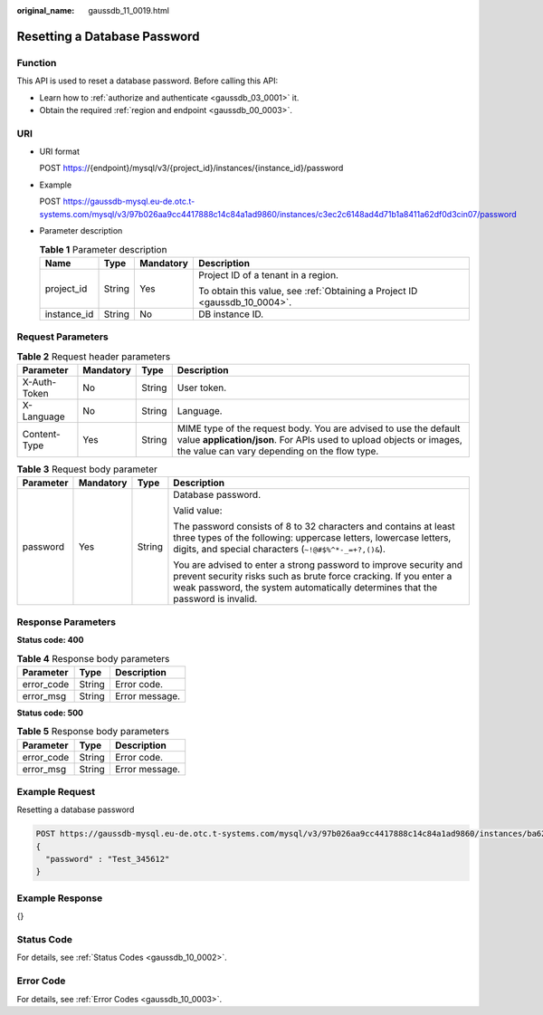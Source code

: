 :original_name: gaussdb_11_0019.html

.. _gaussdb_11_0019:

Resetting a Database Password
=============================

Function
--------

This API is used to reset a database password. Before calling this API:

-  Learn how to :ref:`authorize and authenticate <gaussdb_03_0001>` it.
-  Obtain the required :ref:`region and endpoint <gaussdb_00_0003>`.

URI
---

-  URI format

   POST https://{endpoint}/mysql/v3/{project_id}/instances/{instance_id}/password

-  Example

   POST https://gaussdb-mysql.eu-de.otc.t-systems.com/mysql/v3/97b026aa9cc4417888c14c84a1ad9860/instances/c3ec2c6148ad4d71b1a8411a62df0d3cin07/password

-  Parameter description

   .. table:: **Table 1** Parameter description

      +-----------------+-----------------+-----------------+----------------------------------------------------------------------------+
      | Name            | Type            | Mandatory       | Description                                                                |
      +=================+=================+=================+============================================================================+
      | project_id      | String          | Yes             | Project ID of a tenant in a region.                                        |
      |                 |                 |                 |                                                                            |
      |                 |                 |                 | To obtain this value, see :ref:`Obtaining a Project ID <gaussdb_10_0004>`. |
      +-----------------+-----------------+-----------------+----------------------------------------------------------------------------+
      | instance_id     | String          | No              | DB instance ID.                                                            |
      +-----------------+-----------------+-----------------+----------------------------------------------------------------------------+

Request Parameters
------------------

.. table:: **Table 2** Request header parameters

   +--------------+-----------+--------+-----------------------------------------------------------------------------------------------------------------------------------------------------------------------------------------+
   | Parameter    | Mandatory | Type   | Description                                                                                                                                                                             |
   +==============+===========+========+=========================================================================================================================================================================================+
   | X-Auth-Token | No        | String | User token.                                                                                                                                                                             |
   +--------------+-----------+--------+-----------------------------------------------------------------------------------------------------------------------------------------------------------------------------------------+
   | X-Language   | No        | String | Language.                                                                                                                                                                               |
   +--------------+-----------+--------+-----------------------------------------------------------------------------------------------------------------------------------------------------------------------------------------+
   | Content-Type | Yes       | String | MIME type of the request body. You are advised to use the default value **application/json**. For APIs used to upload objects or images, the value can vary depending on the flow type. |
   +--------------+-----------+--------+-----------------------------------------------------------------------------------------------------------------------------------------------------------------------------------------+

.. table:: **Table 3** Request body parameter

   +-----------------+-----------------+-----------------+-------------------------------------------------------------------------------------------------------------------------------------------------------------------------------------------------------------------------+
   | Parameter       | Mandatory       | Type            | Description                                                                                                                                                                                                             |
   +=================+=================+=================+=========================================================================================================================================================================================================================+
   | password        | Yes             | String          | Database password.                                                                                                                                                                                                      |
   |                 |                 |                 |                                                                                                                                                                                                                         |
   |                 |                 |                 | Valid value:                                                                                                                                                                                                            |
   |                 |                 |                 |                                                                                                                                                                                                                         |
   |                 |                 |                 | The password consists of 8 to 32 characters and contains at least three types of the following: uppercase letters, lowercase letters, digits, and special characters (``~!@#$%^*-_=+?,()&``).                           |
   |                 |                 |                 |                                                                                                                                                                                                                         |
   |                 |                 |                 | You are advised to enter a strong password to improve security and prevent security risks such as brute force cracking. If you enter a weak password, the system automatically determines that the password is invalid. |
   +-----------------+-----------------+-----------------+-------------------------------------------------------------------------------------------------------------------------------------------------------------------------------------------------------------------------+

Response Parameters
-------------------

**Status code: 400**

.. table:: **Table 4** Response body parameters

   ========== ====== ==============
   Parameter  Type   Description
   ========== ====== ==============
   error_code String Error code.
   error_msg  String Error message.
   ========== ====== ==============

**Status code: 500**

.. table:: **Table 5** Response body parameters

   ========== ====== ==============
   Parameter  Type   Description
   ========== ====== ==============
   error_code String Error code.
   error_msg  String Error message.
   ========== ====== ==============

Example Request
---------------

Resetting a database password

.. code-block:: text

   POST https://gaussdb-mysql.eu-de.otc.t-systems.com/mysql/v3/97b026aa9cc4417888c14c84a1ad9860/instances/ba62a0b83a1b42bfab275829d86ac0fdin07/password
   {
     "password" : "Test_345612"
   }

Example Response
----------------

{}

Status Code
-----------

For details, see :ref:`Status Codes <gaussdb_10_0002>`.

Error Code
----------

For details, see :ref:`Error Codes <gaussdb_10_0003>`.
